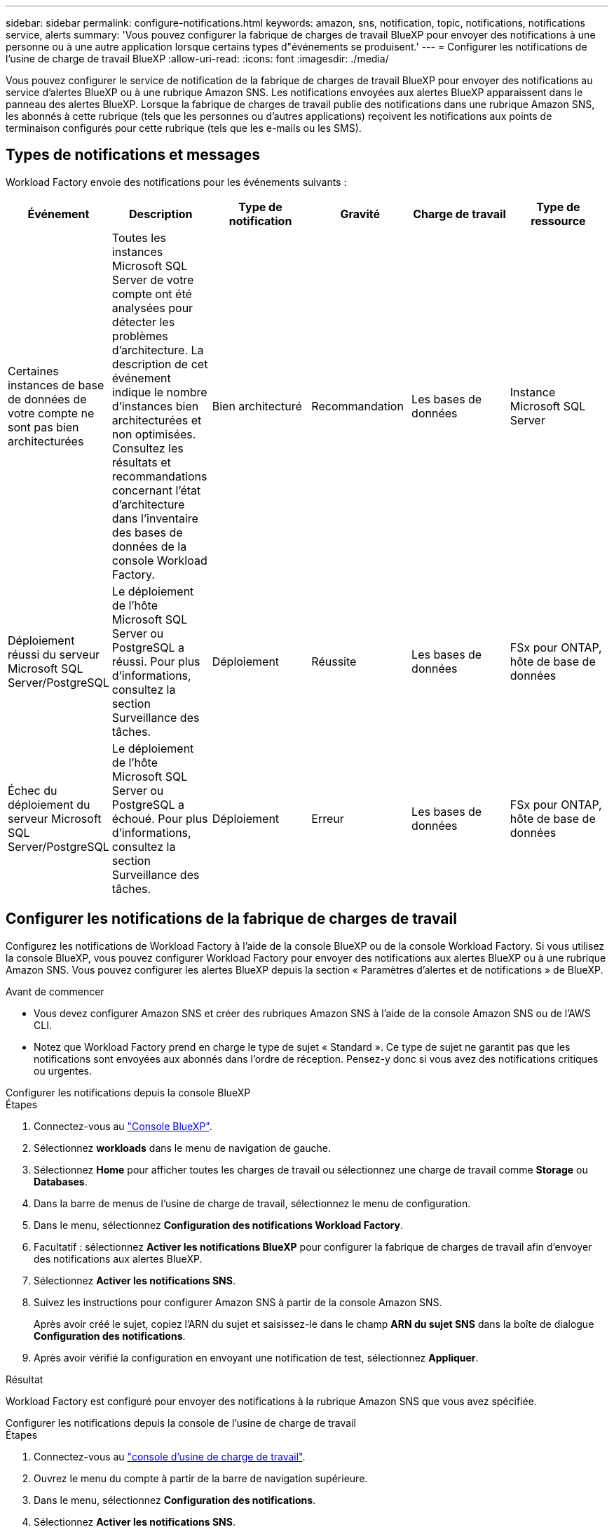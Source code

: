 ---
sidebar: sidebar 
permalink: configure-notifications.html 
keywords: amazon, sns, notification, topic, notifications, notifications service, alerts 
summary: 'Vous pouvez configurer la fabrique de charges de travail BlueXP pour envoyer des notifications à une personne ou à une autre application lorsque certains types d"événements se produisent.' 
---
= Configurer les notifications de l'usine de charge de travail BlueXP
:allow-uri-read: 
:icons: font
:imagesdir: ./media/


[role="lead"]
Vous pouvez configurer le service de notification de la fabrique de charges de travail BlueXP pour envoyer des notifications au service d'alertes BlueXP ou à une rubrique Amazon SNS. Les notifications envoyées aux alertes BlueXP apparaissent dans le panneau des alertes BlueXP. Lorsque la fabrique de charges de travail publie des notifications dans une rubrique Amazon SNS, les abonnés à cette rubrique (tels que les personnes ou d'autres applications) reçoivent les notifications aux points de terminaison configurés pour cette rubrique (tels que les e-mails ou les SMS).



== Types de notifications et messages

Workload Factory envoie des notifications pour les événements suivants :

[cols="6*"]
|===
| Événement | Description | Type de notification | Gravité | Charge de travail | Type de ressource 


| Certaines instances de base de données de votre compte ne sont pas bien architecturées | Toutes les instances Microsoft SQL Server de votre compte ont été analysées pour détecter les problèmes d'architecture. La description de cet événement indique le nombre d'instances bien architecturées et non optimisées. Consultez les résultats et recommandations concernant l'état d'architecture dans l'inventaire des bases de données de la console Workload Factory. | Bien architecturé | Recommandation | Les bases de données | Instance Microsoft SQL Server 


| Déploiement réussi du serveur Microsoft SQL Server/PostgreSQL | Le déploiement de l'hôte Microsoft SQL Server ou PostgreSQL a réussi. Pour plus d'informations, consultez la section Surveillance des tâches. | Déploiement | Réussite | Les bases de données | FSx pour ONTAP, hôte de base de données 


| Échec du déploiement du serveur Microsoft SQL Server/PostgreSQL | Le déploiement de l'hôte Microsoft SQL Server ou PostgreSQL a échoué. Pour plus d'informations, consultez la section Surveillance des tâches. | Déploiement | Erreur | Les bases de données | FSx pour ONTAP, hôte de base de données 
|===


== Configurer les notifications de la fabrique de charges de travail

Configurez les notifications de Workload Factory à l'aide de la console BlueXP ou de la console Workload Factory. Si vous utilisez la console BlueXP, vous pouvez configurer Workload Factory pour envoyer des notifications aux alertes BlueXP ou à une rubrique Amazon SNS. Vous pouvez configurer les alertes BlueXP depuis la section « Paramètres d'alertes et de notifications » de BlueXP.

.Avant de commencer
* Vous devez configurer Amazon SNS et créer des rubriques Amazon SNS à l’aide de la console Amazon SNS ou de l’AWS CLI.
* Notez que Workload Factory prend en charge le type de sujet « Standard ». Ce type de sujet ne garantit pas que les notifications sont envoyées aux abonnés dans l'ordre de réception. Pensez-y donc si vous avez des notifications critiques ou urgentes.


[role="tabbed-block"]
====
.Configurer les notifications depuis la console BlueXP
--
.Étapes
. Connectez-vous au link:https://console.bluexp.netapp.com["Console BlueXP"^].
. Sélectionnez *workloads* dans le menu de navigation de gauche.
. Sélectionnez *Home* pour afficher toutes les charges de travail ou sélectionnez une charge de travail comme *Storage* ou *Databases*.
. Dans la barre de menus de l’usine de charge de travail, sélectionnez le menu de configuration.
. Dans le menu, sélectionnez *Configuration des notifications Workload Factory*.
. Facultatif : sélectionnez *Activer les notifications BlueXP* pour configurer la fabrique de charges de travail afin d’envoyer des notifications aux alertes BlueXP.
. Sélectionnez *Activer les notifications SNS*.
. Suivez les instructions pour configurer Amazon SNS à partir de la console Amazon SNS.
+
Après avoir créé le sujet, copiez l'ARN du sujet et saisissez-le dans le champ *ARN du sujet SNS* dans la boîte de dialogue *Configuration des notifications*.

. Après avoir vérifié la configuration en envoyant une notification de test, sélectionnez *Appliquer*.


.Résultat
Workload Factory est configuré pour envoyer des notifications à la rubrique Amazon SNS que vous avez spécifiée.

--
.Configurer les notifications depuis la console de l'usine de charge de travail
--
.Étapes
. Connectez-vous au link:https://console.workloads.netapp.com["console d'usine de charge de travail"^].
. Ouvrez le menu du compte à partir de la barre de navigation supérieure.
. Dans le menu, sélectionnez *Configuration des notifications*.
. Sélectionnez *Activer les notifications SNS*.
. Suivez les instructions pour configurer Amazon SNS à partir de la console Amazon SNS.
. Après avoir vérifié la configuration en envoyant une notification de test, sélectionnez *Appliquer*.


.Résultat
Workload Factory est configuré pour envoyer des notifications à la rubrique Amazon SNS que vous avez spécifiée.

--
====


== Abonnez-vous au sujet Amazon SNS

Après avoir configuré la fabrique de charges de travail pour envoyer des notifications à un sujet, suivez les instructions  https://docs.aws.amazon.com/sns/latest/dg/sns-create-subscribe-endpoint-to-topic.html["instructions"] dans la documentation Amazon SNS pour vous abonner à la rubrique afin de pouvoir recevoir des notifications de Workload Factory.



== Filtrer les notifications

Vous pouvez réduire le trafic de notifications inutiles et cibler des types de notifications spécifiques pour des utilisateurs spécifiques en appliquant des filtres aux notifications. Pour ce faire, utilisez une politique Amazon SNS pour les notifications SNS et les paramètres de notifications BlueXP.



=== Filtrer les notifications Amazon SNS

Lorsque vous vous abonnez à une rubrique Amazon SNS, vous recevez par défaut toutes les notifications publiées sur cette rubrique.  Si vous souhaitez recevoir uniquement des notifications spécifiques du sujet, vous pouvez utiliser une stratégie de filtrage pour contrôler les notifications que vous recevez.  Les politiques de filtrage obligent Amazon SNS à envoyer uniquement les notifications correspondant à la politique de filtrage à l'abonné.

Vous pouvez filtrer les notifications Amazon SNS selon les critères suivants :

[cols="3*"]
|===
| Description | Nom du champ de la politique de filtrage | Valeurs possibles 


| Type de ressource | `resourceType`  a| 
* `DB`
* `Microsoft SQL Server host`
* `PostgreSQL Server host`




| Charge de travail | `workload` | `WLMDB` 


| Priorité | `priority`  a| 
* `Success`
* `Info`
* `Recommendation`
* `Warning`
* `Error`
* `Critical`




| Type de notification | `notificationType`  a| 
* `Deployment`
* `Well-architected`


|===
.Étapes
. Dans la console Amazon SNS, modifiez les détails de l’abonnement pour la rubrique SNS.
. Dans la zone *Politique de filtrage d'abonnement*, sélectionnez le filtrage par *Attributs de message*.
. Activez l'option *Politique de filtrage d'abonnement*.
. Saisissez une politique de filtrage JSON dans la case *Éditeur JSON*.
+
Par exemple, la stratégie de filtrage JSON suivante accepte les notifications de la ressource Microsoft SQL Server qui sont liées à la charge de travail WLMDB, ont une priorité de réussite ou d'erreur et fournissent des détails sur l'état Bien architecturé :

+
[source, json]
----
{
  "accountId": [
    "account-a"
  ],
  "resourceType": [
    "Microsoft SQL Server host"
  ],
  "workload": [
    "WLMDB"
  ],
  "priority": [
    "Success",
    "Error"
  ],
  "notificationType": [
    "Well-architected"
  ]
}
----
. Sélectionnez *Enregistrer les modifications*.


Pour d'autres exemples de politiques de filtrage, reportez-vous à https://docs.aws.amazon.com/sns/latest/dg/example-filter-policies.html["Exemples de politiques de filtrage Amazon SNS"^] .

Pour plus d'informations sur la création de politiques de filtrage, reportez-vous à la https://docs.aws.amazon.com/sns/latest/dg/sns-message-filtering.html["Documentation Amazon SNS"^] .



=== Filtrer les notifications BlueXP

Vous pouvez utiliser les paramètres d'alertes et de notifications BlueXP pour filtrer les alertes et les notifications que vous recevez dans BlueXP par niveau de gravité, tel que Critique, Info ou Avertissement.

Pour plus d'informations sur le filtrage des notifications dans BlueXP, reportez-vous à la  https://docs.netapp.com/us-en/bluexp-setup-admin/task-monitor-cm-operations.html#filter-notifications["Documentation BlueXP"^] .
